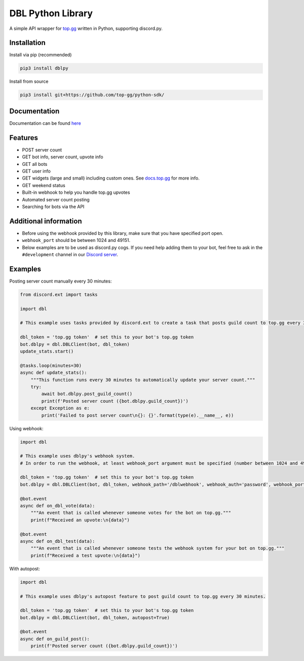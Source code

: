 DBL Python Library
==================
.. image:: https://img.shields.io/pypi/v/dblpy.svg
   :target: https://pypi.python.org/pypi/dblpy
   :alt: View on PyPi
.. image:: https://img.shields.io/pypi/pyversions/dblpy.svg
   :target: https://pypi.python.org/pypi/dblpy
   :alt: v0.4.0
.. image:: https://readthedocs.org/projects/dblpy/badge/?version=latest
   :target: https://dblpy.readthedocs.io/en/latest/?badge=latest
   :alt: Documentation Status

A simple API wrapper for `top.gg`_ written in Python, supporting discord.py.

Installation
------------

Install via pip (recommended)

.. code:: bash

    pip3 install dblpy

Install from source

.. code:: bash

    pip3 install git+https://github.com/top-gg/python-sdk/

Documentation
-------------

Documentation can be found `here`_

Features
--------

* POST server count
* GET bot info, server count, upvote info
* GET all bots
* GET user info
* GET widgets (large and small) including custom ones. See `docs.top.gg`_ for more info.
* GET weekend status
* Built-in webhook to help you handle top.gg upvotes
* Automated server count posting
* Searching for bots via the API

Additional information
----------------------

* Before using the webhook provided by this library, make sure that you have specified port open.
* ``webhook_port`` should be between 1024 and 49151.
* Below examples are to be used as discord.py cogs. If you need help adding them to your bot, feel free to ask in the ``#development`` channel in our `Discord server`_.

Examples
--------

Posting server count manually every 30 minutes:

.. code:: py

    from discord.ext import tasks

    import dbl

    # This example uses tasks provided by discord.ext to create a task that posts guild count to top.gg every 30 minutes.

    dbl_token = 'top.gg token'  # set this to your bot's top.gg token
    bot.dblpy = dbl.DBLClient(bot, dbl_token)
    update_stats.start()

    @tasks.loop(minutes=30)
    async def update_stats():
        """This function runs every 30 minutes to automatically update your server count."""
        try:
            await bot.dblpy.post_guild_count()
            print(f'Posted server count ({bot.dblpy.guild_count})')
        except Exception as e:
            print('Failed to post server count\n{}: {}'.format(type(e).__name__, e))


Using webhook:

.. code:: py

    import dbl

    # This example uses dblpy's webhook system.
    # In order to run the webhook, at least webhook_port argument must be specified (number between 1024 and 49151).

    dbl_token = 'top.gg token'  # set this to your bot's top.gg token
    bot.dblpy = dbl.DBLClient(bot, dbl_token, webhook_path='/dblwebhook', webhook_auth='password', webhook_port=5000)

    @bot.event
    async def on_dbl_vote(data):
        """An event that is called whenever someone votes for the bot on top.gg."""
        print(f"Received an upvote:\n{data}")

    @bot.event
    async def on_dbl_test(data):
        """An event that is called whenever someone tests the webhook system for your bot on top.gg."""
        print(f"Received a test upvote:\n{data}")


With autopost:

.. code:: py

    import dbl

    # This example uses dblpy's autopost feature to post guild count to top.gg every 30 minutes.

    dbl_token = 'top.gg token'  # set this to your bot's top.gg token
    bot.dblpy = dbl.DBLClient(bot, dbl_token, autopost=True)

    @bot.event
    async def on_guild_post():
        print(f'Posted server count ({bot.dblpy.guild_count})')


.. _top.gg: https://top.gg/
.. _docs.top.gg: https://docs.top.gg/
.. _here: https://dblpy.rtfd.io
.. _Discord server: https://discord.gg/EYHTgJX
